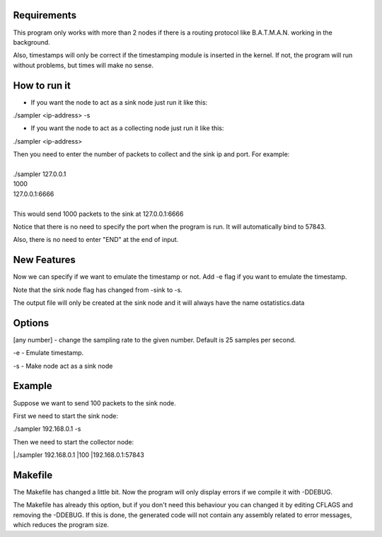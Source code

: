 Requirements
============
This program only works with more than 2 nodes if there is a routing protocol like B.A.T.M.A.N. working in the background.

Also, timestamps will only be correct if the timestamping module is inserted in the kernel. If not, the program will run without problems, but times will make no sense.

How to run it
=============
* If you want the node to act as a sink node just run it like this:

./sampler <ip-address> -s

* If you want the node to act as a collecting node just run it like this:

./sampler <ip-address>
  
|   Then you need to enter the number of packets to collect and the sink ip and port. For example:
|
|   ./sampler 127.0.0.1
|   1000
|   127.0.0.1:6666
|
|   This would send 1000 packets to the sink at 127.0.0.1:6666

Notice that there is no need to specify the port when the program is run. It will automatically bind to 57843.

Also, there is no need to enter "END" at the end of input.


New Features
===========
Now we can specify if we want to emulate the timestamp or not. Add -e flag if you want to emulate the timestamp.

Note that the sink node flag has changed from -sink to -s.

The output file will only be created at the sink node and it will always have the name ostatistics.data

Options
=======

[any number] - change the sampling rate to the given number. Default is 25 samples per second.

-e - Emulate timestamp.

-s - Make node act as a sink node

Example
=======
Suppose we want to send 100 packets to the sink node.

First we need to start the sink node:

./sampler 192.168.0.1 -s

Then we need to start the collector node:

|./sampler 192.168.0.1
|100
|192.168.0.1:57843

Makefile
========
The Makefile has changed a little bit. Now the program will only display errors if we compile it with -DDEBUG.

The Makefile has already this option, but if you don't need this behaviour you can changed it by editing CFLAGS and removing the -DDEBUG. If this is done, the generated code will not contain any assembly related to error messages, which reduces the program size.
